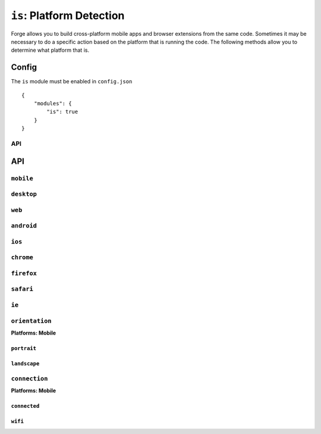 .. _modules-is:

``is``: Platform Detection
=========================================================================
Forge allows you to build cross-platform mobile apps and browser extensions from the same code.
Sometimes it may be necessary to do a specific action based on the platform that is running the code.
The following methods allow you to determine what platform that is.

Config
``````

The ``is`` module must be enabled in ``config.json``

.. parsed-literal::
    {
        "modules": {
            "is": true
        }
    }

API
---

API
```

``mobile``
-------------------------------------------------------------------------
.. js:function:: is.mobile()

    :return boolean: Returns true if running on a mobile device

``desktop``
-------------------------------------------------------------------------
.. js:function:: is.desktop()

    :return boolean: Returns true if running on a desktop/laptop computer

``web``
-------------------------------------------------------------------------
.. js:function:: is.web()

    :return boolean: Returns true if running on as a hosted web app
 
``android``
-------------------------------------------------------------------------
.. js:function:: is.android()

    :return boolean: Returns true if running on an Android device

``ios``
-------------------------------------------------------------------------
.. js:function:: is.ios()

    :return boolean: Returns true if running on an IOS device

``chrome``
-------------------------------------------------------------------------
.. js:function:: is.chrome()

    :return boolean: Returns true if running on Chrome browser

``firefox``
-------------------------------------------------------------------------
.. js:function:: is.firefox()

    :return boolean: Returns true if running on Firefox browser

``safari``
-------------------------------------------------------------------------
.. js:function:: is.safari()

    :return boolean: Returns true if running on Safari browser

``ie``
-------------------------------------------------------------------------
.. js:function:: is.ie()

    :return boolean: Returns true if running on IE browser

``orientation``
---------------
**Platforms: Mobile**

``portrait``
~~~~~~~~~~~~
.. js:function:: is.orientation.portrait()

    :return boolean: Returns true if a mobile device has a portrait orientation

``landscape``
~~~~~~~~~~~~~~~~~~~~~~~~~~~~~~~~~~~~~~~~~~~~~~~~~~~~~~~~~~~~~~~~~~~~~~~~~~~~~~~~
.. js:function:: is.orientation.landscape()

    :return boolean: Returns true if a mobile device has a landscape orientation

``connection``
---------------
**Platforms: Mobile**

``connected``
~~~~~~~~~~~~
.. js:function:: is.connection.connected()

    :return boolean: Returns true if a mobile device has an active internet connection.

``wifi``
~~~~~~~~~~~~~~~~~~~~~~~~~~~~~~~~~~~~~~~~~~~~~~~~~~~~~~~~~~~~~~~~~~~~~~~~~~~~~~~~
.. js:function:: is.connection.wifi()

    :return boolean: Returns true if a mobile device is connected via wifi.